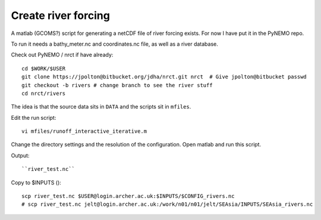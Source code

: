 Create river forcing
====================

A matlab (GCOMS?) script for generating a netCDF file of river forcing exists.
For now I have put it in the PyNEMO repo.

To run it needs a bathy_meter.nc and coordinates.nc file, as well as a river database.

Check out PyNEMO / nrct if have already::

  cd $WORK/$USER
  git clone https://jpolton@bitbucket.org/jdha/nrct.git nrct  # Give jpolton@bitbucket passwd
  git checkout -b rivers # change branch to see the river stuff
  cd nrct/rivers

The idea is that the source data sits in ``DATA`` and the scripts sit in ``mfiles``.

Edit the run script::

  vi mfiles/runoff_interactive_iterative.m

Change the directory settings and the resolution of the configuration.
Open matlab and run this script.

Output::

  ``river_test.nc``

Copy to $INPUTS ()::

  scp river_test.nc $USER@login.archer.ac.uk:$INPUTS/$CONFIG_rivers.nc
  # scp river_test.nc jelt@login.archer.ac.uk:/work/n01/n01/jelt/SEAsia/INPUTS/SEAsia_rivers.nc
